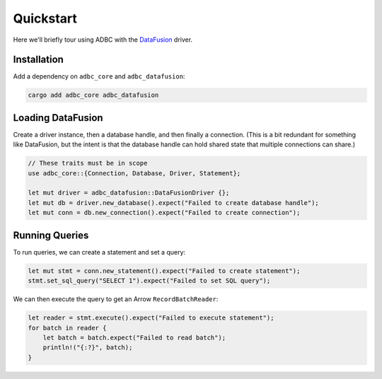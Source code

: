 .. Licensed to the Apache Software Foundation (ASF) under one
.. or more contributor license agreements.  See the NOTICE file
.. distributed with this work for additional information
.. regarding copyright ownership.  The ASF licenses this file
.. to you under the Apache License, Version 2.0 (the
.. "License"); you may not use this file except in compliance
.. with the License.  You may obtain a copy of the License at
..
..   http://www.apache.org/licenses/LICENSE-2.0
..
.. Unless required by applicable law or agreed to in writing,
.. software distributed under the License is distributed on an
.. "AS IS" BASIS, WITHOUT WARRANTIES OR CONDITIONS OF ANY
.. KIND, either express or implied.  See the License for the
.. specific language governing permissions and limitations
.. under the License.

==========
Quickstart
==========

Here we'll briefly tour using ADBC with the `DataFusion`_ driver.

.. _DataFusion: https://datafusion.apache.org/

Installation
============

Add a dependency on ``adbc_core`` and ``adbc_datafusion``:

.. code-block:: shell

   cargo add adbc_core adbc_datafusion

Loading DataFusion
==================

Create a driver instance, then a database handle, and then finally a
connection.  (This is a bit redundant for something like DataFusion, but the
intent is that the database handle can hold shared state that multiple
connections can share.)

.. code-block:: rust

   // These traits must be in scope
   use adbc_core::{Connection, Database, Driver, Statement};

   let mut driver = adbc_datafusion::DataFusionDriver {};
   let mut db = driver.new_database().expect("Failed to create database handle");
   let mut conn = db.new_connection().expect("Failed to create connection");

Running Queries
===============

To run queries, we can create a statement and set a query:

.. code-block:: rust

   let mut stmt = conn.new_statement().expect("Failed to create statement");
   stmt.set_sql_query("SELECT 1").expect("Failed to set SQL query");

We can then execute the query to get an Arrow ``RecordBatchReader``:

.. code-block:: rust

   let reader = stmt.execute().expect("Failed to execute statement");
   for batch in reader {
       let batch = batch.expect("Failed to read batch");
       println!("{:?}", batch);
   }
